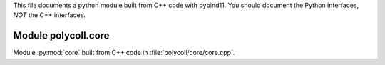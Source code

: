 This file documents a python module built from C++ code with pybind11.
You should document the Python interfaces, *NOT* the C++ interfaces.

Module polycoll.core
**************************

Module :py:mod:`core` built from C++ code in :file:`polycoll/core/core.cpp`.

.. function:: add(x,y,z)
   :module: polycoll.core
   
   Compute the sum of *x* and *y* and store the result in *z* (overwrite).

   :param x: 1D Numpy array with ``dtype=numpy.float64`` (input)
   :param y: 1D Numpy array with ``dtype=numpy.float64`` (input)
   :param z: 1D Numpy array with ``dtype=numpy.float64`` (output)
   